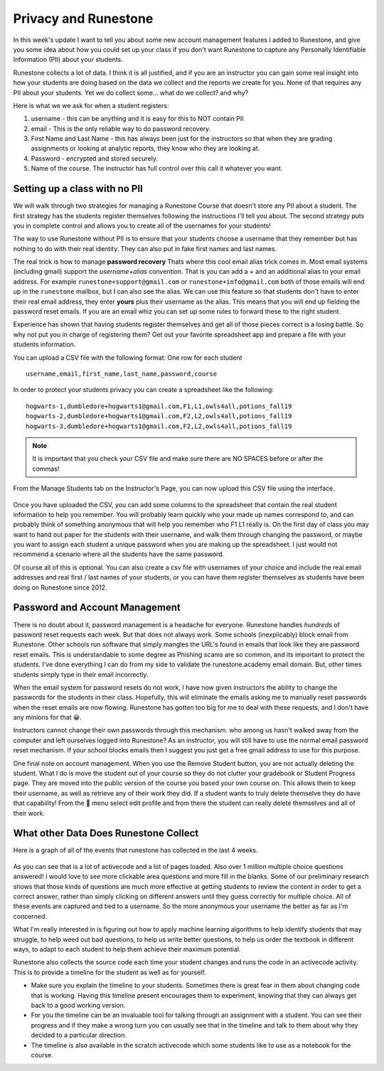 Privacy and Runestone
=====================

In this week's update I want to tell you about some new account management features I added to Runestone, and give you some idea about how you could set up your class if you don't want Runestone to capture any Personally Identifiable Information (PII) about your students.

Runestone collects a lot of data.  I think it is all justified, and if you are an instructor you can gain some real insight into how your students are doing based on the data we collect and the reports we create for you. None of that requires any PII about your students.  Yet we do collect some... what do we collect? and why?

Here is what we we ask for when a student registers:

1. username - this can be anything and it is easy for this to NOT contain PII
2. email - This is the only reliable way to do password recovery.
3. First Name and Last Name - this has always been just for the instructors so that when they are grading assignments or looking at analytic reports, they know who they are looking at.
4. Password - encrypted and stored securely.
5. Name of the course.  The instructor has full control over this call it whatever you want.

Setting up a class with no PII
------------------------------

We will walk through two strategies for managing a Runestone Course that doesn't store any PII about a student.  The first strategy has the students register themselves following the instructions I'll tell you about.  The second strategy puts you in complete control and allows you to create all of the usernames for your students!

The way to use Runestone without PII is to ensure that your students choose a username that they remember but has nothing to do with their real identity.  They can also put in fake first names and last names.

The real trick is how to manage **password recovery**  Thats where this cool email alias trick comes in.  Most email systems (including gmail) support the `username+alias` convention.  That is you can add a `+` and an additional alias to your email address.  For example ``runestone+support@gmail.com`` or ``runestone+info@gmail.com`` both of those emails will end up in the ``runestone`` mailbox, but I can also see the alias.  We can use this feature so that students don't have to enter their real email address, they enter **yours** plus their username as the alias.  This means that you will end up fielding the password reset emails.  If you are an email whiz you can set up some rules to forward these to the right student.

Experience has shown that having students register themselves and get all of those pieces correct is a losing battle.  So why not put you in charge of registering them?  Get out your favorite spreadsheet app and prepare a file with your students information.

You can upload a CSV file with the following format:  One row for each student
::

    username,email,first_name,last_name,password,course

In order to protect your students privacy you can create a spreadsheet like the following:

::

    hogwarts-1,dumbledore+hogwarts1@gmail.com,F1,L1,owls4all,potions_fall19
    hogwarts-2,dumbledore+hogwarts1@gmail.com,F2,L2,owls4all,potions_fall19
    hogwarts-3,dumbledore+hogwarts1@gmail.com,F2,L2,owls4all,potions_fall19

.. admonition:: Note

    It is important that you check your CSV file and make sure there are NO SPACES before or after the commas!

From the Manage Students tab on the Instructor's Page, you can now upload this CSV file using the interface.

.. Figure:: Figures/student_management.png
    :width: 600

Once you have uploaded the CSV, you can add some columns to the spreadsheet that contain the real student information to help you remember.  You will probably learn quickly who your made up names correspond to, and can probably think of something anonymous that will help you remember who F1 L1 really is.  On the first day of class you may want to hand out paper for the students with their username, and walk them through changing the password, or maybe you want to assign each student a unique password when you are making up the spreadsheet.  I just would not recommend a scenario where all the students have the same password.

Of course all of this is optional.  You can also create a csv file with usernames of your choice and include the real email addresses and real first / last names of your students, or you can have them register themselves as students have been doing on Runestone since 2012.


Password and Account Management
-------------------------------

There is no doubt about it, password management is a headache for everyone.  Runestone handles *hundreds* of password reset requests each week.  But that does not always work.  Some schools (inexplicably) block email from Runestone.  Other schools run software that simply mangles the URL's found in emails that look like they are password reset emails.  This is understandable to some degree as Phishing scams are so common, and its important to protect the students.  I've done everything I can do from my side to validate the runestone.academy email domain.  But, other times students simply type in their email incorrectly.

When the email system for password resets do not work, I have now given instructors the ability to change the passwords for the students in their class.  Hopefully, this will eliminate the emails asking me to manually reset passwords when the reset emails are now flowing.  Runestone has gotten too big for me to deal with these requests, and I don't have any minions for that 😀.

Instructors cannot change their own passwords through this mechanism.  who among us hasn't walked away from the computer and left ourselves logged into Runestone?  As an instructor, you will still have to use the normal email password reset mechanism.  If your school blocks emails then I suggest you just get a free gmail address to use for this purpose.

One final note on account management.  When you use the Remove Student button, you are not actually deleting the student.  What I do is move the student out of your course so they do not clutter your gradebook or Student Progress page.  They are moved into the public version of the course you based your own course on.  This allows them to keep their username, as well as retrieve any of their work they did. If a student wants to truly delete themselve they do have that capability! From the 👤 menu select edit profile and from there the student can really delete themselves and all of their work.



What other Data Does Runestone Collect
--------------------------------------

Here is  a graph of all of the events that runestone has collected in the last 4 weeks.

.. Figure:: Figures/rsevents.png
    :width: 600

As you can see that is a lot of activecode and a lot of pages loaded.  Also over 1 million multiple choice questions answered! I would love to see more clickable area questions and more fill in the blanks.  Some of our preliminary research shows that those kinds of questions are much more effective at getting students to review the content in order to get a correct answer, rather than simply clicking on different answers until they guess correctly for multiple choice. All of these events are captured and tied to a username.  So the more anonymous your username the better as far as I'm concerned.

What I'm really interested in is figuring out how to apply machine learning algorithms to help identify students that may struggle, to help weed out bad questions, to help us write better questions, to help us order the textbook in different ways, to adapt to each student to help them achieve their maximum potential.

Runestone also collects the source code each time your student changes and runs the code in an activecode activity.  This is to provide a timeline for the student as well as for yourself.

* Make sure you explain the timeline to your students.  Sometimes there is great fear in them about changing code that is working.  Having this timeline present encourages them to experiment, knowing that they can always get back to a good working version.

* For you the timeline can be an invaluable tool for talking through an assignment with a student.  You can see their progress and if they make a wrong turn you can usually see that in the timeline and talk to them about why they decided to a particular direction.

* The timeline is also available in the scratch activecode which some students like to use as a notebook for the course.

